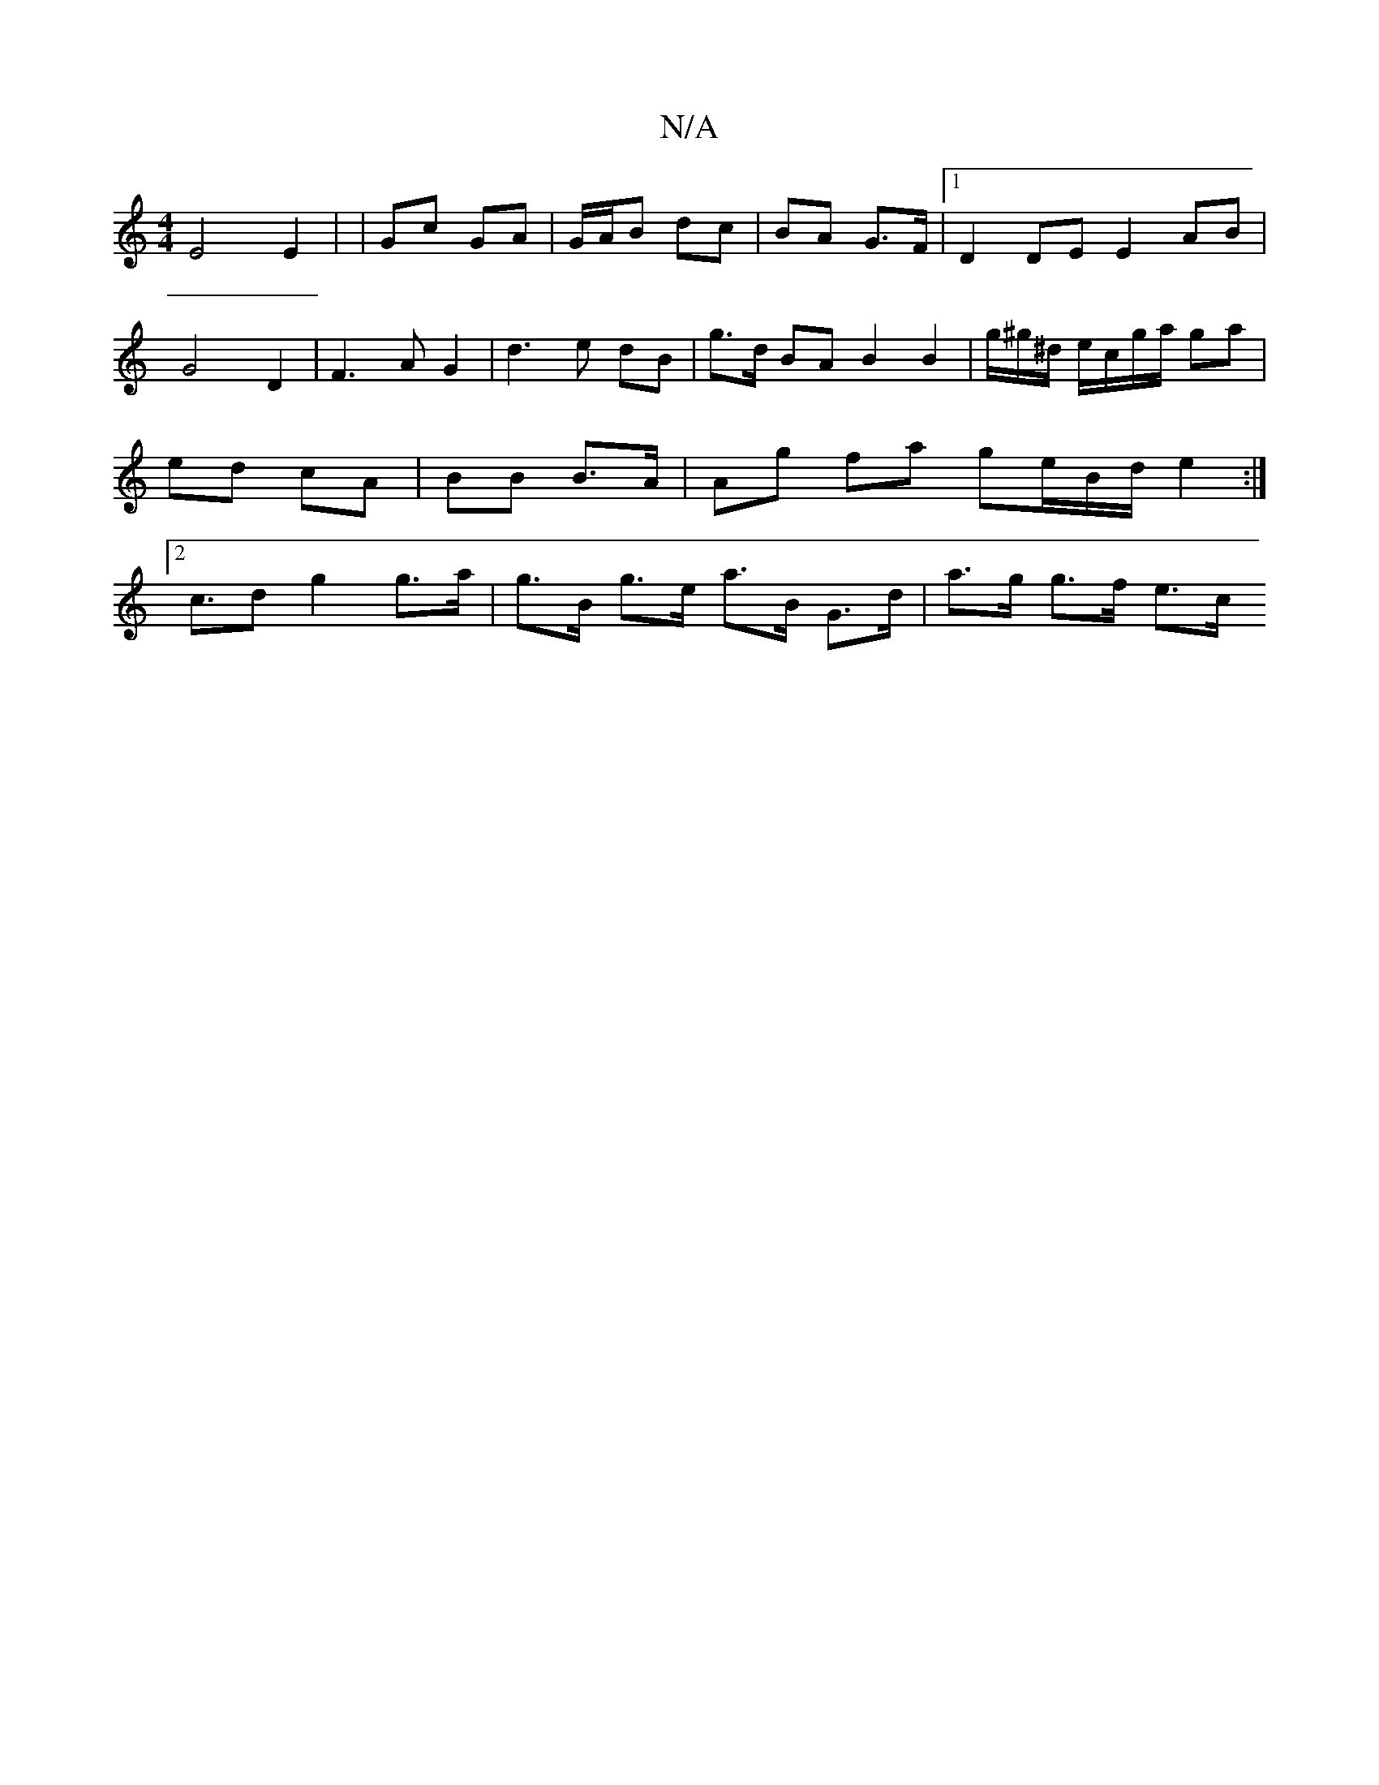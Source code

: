 X:1
T:N/A
M:4/4
R:N/A
K:Cmajor
E4 E2 | | Gc GA | G/A/B dc | BA G>F |1 D2 DE E2 AB | G4 D2 | F3 A G2 | d3 e dB | g>d BA B2B2 | g/^g/^d/ e/c/g/a/ ga | ed cA | BB B>A | Ag fa ge/B/d/ e2:|[2 c>d2 g2 g>a | g>B g>e a>B G>d | a>g g>f e>c 